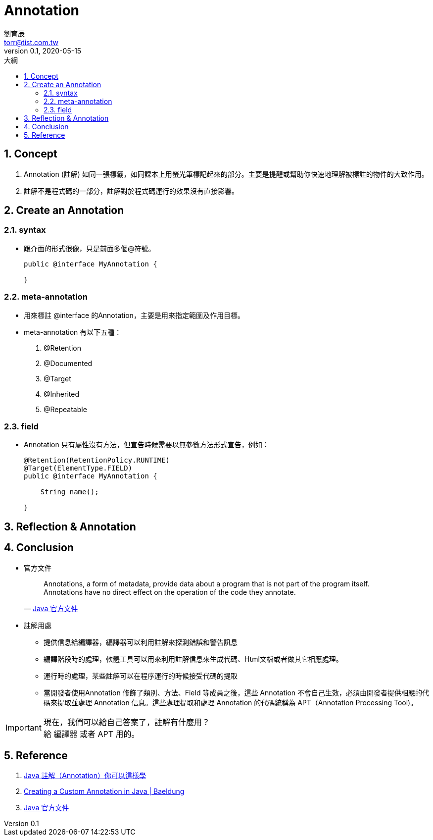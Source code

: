 = Annotation 
劉育辰 <torr@tist.com.tw>
v0.1, 2020-05-15
:experimental:
:icons: font
:sectnums:
:toc: left
:toc-title: 大綱
:sectanchors:

== Concept

. Annotation (註解) 如同一張標籤，如同課本上用螢光筆標記起來的部分。主要是提醒或幫助你快速地理解被標註的物件的大致作用。

. 註解不是程式碼的一部分，註解對於程式碼運行的效果沒有直接影響。

== Create an Annotation

=== syntax

* 跟介面的形式很像，只是前面多個@符號。
+
[source,java]
--
public @interface MyAnnotation {

}

--

=== meta-annotation

* 用來標註 @interface 的Annotation，主要是用來指定範圍及作用目標。
* meta-annotation 有以下五種：
. @Retention
. @Documented
. @Target
. @Inherited
. @Repeatable

=== field

* Annotation 只有屬性沒有方法，但宣告時候需要以無參數方法形式宣告，例如：
+
[source,java]
--
@Retention(RetentionPolicy.RUNTIME)
@Target(ElementType.FIELD)
public @interface MyAnnotation {

    String name();

}

--

== Reflection & Annotation

== Conclusion

* 官方文件
+
[quote,'https://docs.oracle.com/javase/tutorial/java/annotations/[Java 官方文件]']

____
Annotations, a form of metadata, provide data about a program that is not part of the program itself.
Annotations have no direct effect on the operation of the code they annotate.
____

* 註解用處
** 提供信息給編譯器，編譯器可以利用註解來探測錯誤和警告訊息
** 編譯階段時的處理，軟體工具可以用來利用註解信息來生成代碼、Html文檔或者做其它相應處理。
** 運行時的處理，某些註解可以在程序運行的時候接受代碼的提取
** 當開發者使用Annotation 修飾了類別、方法、Field 等成員之後，這些 Annotation 不會自己生效，必須由開發者提供相應的代碼來提取並處理 Annotation 信息。這些處理提取和處理 Annotation 的代碼統稱為 APT（Annotation Processing Tool)。

IMPORTANT: 現在，我們可以給自己答案了，註解有什麼用？ +
給 編譯器 或者 APT 用的。

== Reference

. link:https://kknews.cc/code/agono4n.html[Java 註解（Annotation）你可以這樣學]
. link:https://www.baeldung.com/java-custom-annotation[Creating a Custom Annotation in Java | Baeldung]
. link:https://docs.oracle.com/javase/tutorial/java/annotations/[Java 官方文件]







